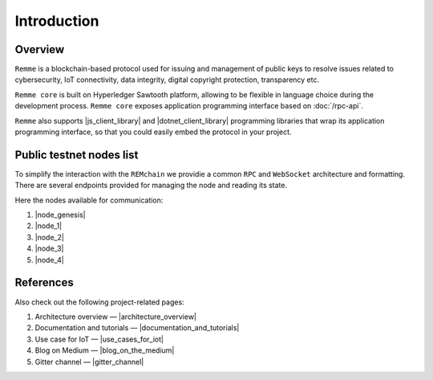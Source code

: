 ************
Introduction
************

Overview
========

``Remme`` is a blockchain-based protocol used for issuing and management of public keys to resolve issues
related to cybersecurity, IoT connectivity, data integrity, digital copyright protection, transparency etc.

``Remme core`` is built on Hyperledger Sawtooth platform, allowing to be flexible in language choice during the
development process. ``Remme core`` exposes application programming interface based on :doc:`/rpc-api`.

``Remme`` also supports |js_client_library| and |dotnet_client_library| programming libraries that wrap its application
programming interface, so that you could easily embed the protocol in your project.

.. |js_client_library| raw:: html

   <a href="https://github.com/Remmeauth/remme-client-js" target="_blank">JavaScript</a>

.. |dotnet_client_library| raw:: html

   <a href="https://github.com/Remmeauth/remme-client-dotnet" target="_blank">.NET</a>

Public testnet nodes list
=========================

To simplify the interaction with the ``REMchain`` we providie a common ``RPC`` and ``WebSocket``
architecture and formatting. There are several endpoints provided for managing the node and reading its state.

Here the nodes available for communication:

1. |node_genesis|
2. |node_1|
3. |node_2|
4. |node_3|
5. |node_4|

.. |node_genesis| raw:: html

   <a href="https://node-genesis-testnet.remme.io" target="_blank">https://node-genesis-testnet.remme.io</a>

.. |node_1| raw:: html

   <a href="https://node-1-testnet.remme.io" target="_blank">https://node-1-testnet.remme.io</a>

.. |node_2| raw:: html

   <a href="https://node-2-testnet.remme.io" target="_blank">https://node-2-testnet.remme.io</a>

.. |node_3| raw:: html

   <a href="https://node-3-testnet.remme.io" target="_blank">https://node-3-testnet.remme.io</a>

.. |node_4| raw:: html

   <a href="https://node-4-testnet.remme.io" target="_blank">https://node-4-testnet.remme.io</a>

References
==========

Also check out the following project-related pages:

1. Architecture overview — |architecture_overview|
2. Documentation and tutorials — |documentation_and_tutorials|
3. Use case for IoT — |use_cases_for_iot|
4. Blog on Medium — |blog_on_the_medium|
5. Gitter channel — |gitter_channel|

.. |architecture_overview| raw:: html

   <a href="https://youtu.be/fw3591g0hiQ" target="_blank">https://youtu.be/fw3591g0hiQ</a>

.. |documentation_and_tutorials| raw:: html

   <a href="https://docs.remme.io" target="_blank">https://docs.remme.io</a>

.. |use_cases_for_iot| raw:: html

   <a href="https://blog.aira.life/blockchain-as-refinery-for-industrial-iot-data-873b320a6ff0" target="_blank">https://blog.aira.life/blockchain-as-refinery-for-industrial-iot-data-873b320a6ff0</a>

.. |blog_on_the_medium| raw:: html

   <a href="https://medium.com/remme" target="_blank">https://medium.com/remme</a>

.. |gitter_channel| raw:: html

   <a href="https://gitter.im/REMME-Tech" target="_blank">https://gitter.im/REMME-Tech</a>
